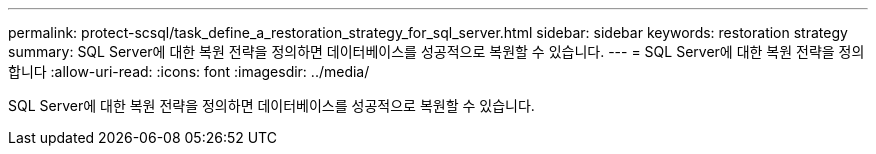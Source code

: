 ---
permalink: protect-scsql/task_define_a_restoration_strategy_for_sql_server.html 
sidebar: sidebar 
keywords: restoration strategy 
summary: SQL Server에 대한 복원 전략을 정의하면 데이터베이스를 성공적으로 복원할 수 있습니다. 
---
= SQL Server에 대한 복원 전략을 정의합니다
:allow-uri-read: 
:icons: font
:imagesdir: ../media/


[role="lead"]
SQL Server에 대한 복원 전략을 정의하면 데이터베이스를 성공적으로 복원할 수 있습니다.

